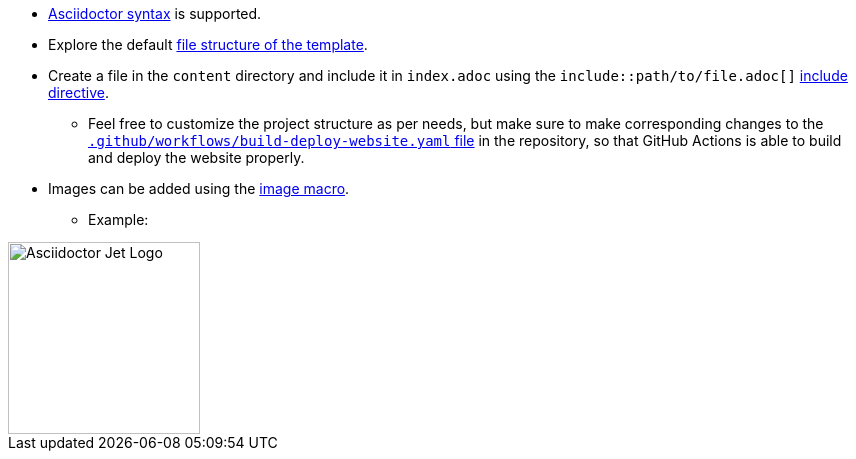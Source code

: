 * link:https://docs.asciidoctor.org/asciidoc/latest/syntax-quick-reference[Asciidoctor syntax^] is supported.
* Explore the default link:#_file_structure[file structure of the template].
* Create a file in the `content` directory and include it in `index.adoc` using the `include::path/to/file.adoc[]` link:https://docs.asciidoctor.org/asciidoc/latest/directives/include[include directive^].
	** Feel free to customize the project structure as per needs, but make sure to make corresponding changes to the link:https://github.com/HarshKapadia2/asciidoctor-jet/blob/main/.github/workflows/build-deploy-website.yaml[`.github/workflows/build-deploy-website.yaml` file^] in the repository, so that GitHub Actions is able to build and deploy the website properly.
* Images can be added using the link:https://docs.asciidoctor.org/asciidoc/latest/macros/images[image macro^].
	** Example:

image::icon-192.png[192, 192, alt="Asciidoctor Jet Logo"]
